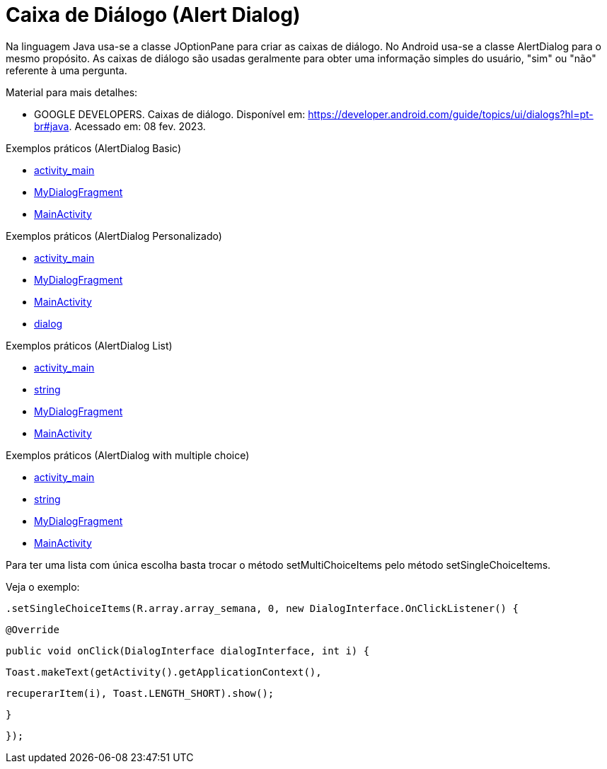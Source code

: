 //caminho padrão para imagens

:figure-caption: Figura
:doctype: book

//gera apresentacao
//pode se baixar os arquivos e add no diretório
:revealjsdir: https://cdnjs.cloudflare.com/ajax/libs/reveal.js/3.8.0

//GERAR ARQUIVOS
//make slides
//make ebook

= Caixa de Diálogo (Alert Dialog)

Na linguagem Java usa-se a classe JOptionPane para criar as caixas de diálogo. No Android usa-se a classe AlertDialog para o mesmo propósito. As caixas de diálogo são usadas geralmente para obter uma informação simples do usuário, "sim" ou "não" referente à uma pergunta. 

Material para mais detalhes:

- GOOGLE DEVELOPERS. Caixas de diálogo. Disponível em: https://developer.android.com/guide/topics/ui/dialogs?hl=pt-br#java. Acessado em: 08 fev. 2023.

Exemplos práticos (AlertDialog Basic)

- link:um/activity_main.xml[activity_main]

- link:um/MyDialogFragment.java[MyDialogFragment]

- link:um/MainActivity.java[MainActivity]

Exemplos práticos (AlertDialog Personalizado)

- link:dois/activity_main.xml[activity_main]

- link:dois/MyDialogFragment.java[MyDialogFragment]

- link:dois/MainActivity.java[MainActivity]

- link:dois/dialog.xml[dialog]

Exemplos práticos (AlertDialog List)

- link:tres/activity_main.xml[activity_main]

- link:tres/string.xml[string]

- link:tres/MyDialogFragment.java[MyDialogFragment]

- link:tres/MainActivity.java[MainActivity]

Exemplos práticos (AlertDialog with multiple choice)

- link:quatro/activity_main.xml[activity_main]

- link:quatro/string.xml[string]

- link:quatro/MyDialogFragment.java[MyDialogFragment]

- link:quatro/MainActivity.java[MainActivity]

Para ter uma lista com única escolha basta trocar o método setMultiChoiceItems pelo método setSingleChoiceItems.

Veja o exemplo:

 .setSingleChoiceItems(R.array.array_semana, 0, new DialogInterface.OnClickListener() {

                   @Override

                   public void onClick(DialogInterface dialogInterface, int i) {

                       Toast.makeText(getActivity().getApplicationContext(),

                               recuperarItem(i), Toast.LENGTH_SHORT).show();

                   }

               });
               

